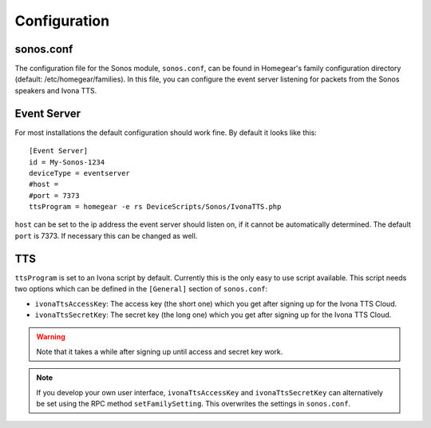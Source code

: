 Configuration
#############

.. highlight:: bash

sonos.conf
**********

The configuration file for the Sonos module, ``sonos.conf``, can be found in Homegear's family configuration directory (default: /etc/homegear/families). In this file, you can configure the event server listening for packets from the Sonos speakers and Ivona TTS.

Event Server
************

For most installations the default configuration should work fine. By default it looks like this::

	[Event Server]
	id = My-Sonos-1234
	deviceType = eventserver
	#host =
	#port = 7373
	ttsProgram = homegear -e rs DeviceScripts/Sonos/IvonaTTS.php

``host`` can be set to the ip address the event server should listen on, if it cannot be automatically determined. The default ``port`` is 7373. If necessary this can be changed as well.


TTS
***

``ttsProgram`` is set to an Ivona script by default. Currently this is the only easy to use script available. This script needs two options which can be defined in the ``[General]`` section of ``sonos.conf``:

* ``ivonaTtsAccessKey``: The access key (the short one) which you get after signing up for the Ivona TTS Cloud.
* ``ivonaTtsSecretKey``: The secret key (the long one) which you get after signing up for the Ivona TTS Cloud.

.. warning:: Note that it takes a while after signing up until access and secret key work.

.. note:: If you develop your own user interface, ``ivonaTtsAccessKey`` and ``ivonaTtsSecretKey`` can alternatively be set using the RPC method ``setFamilySetting``. This overwrites the settings in ``sonos.conf``.
